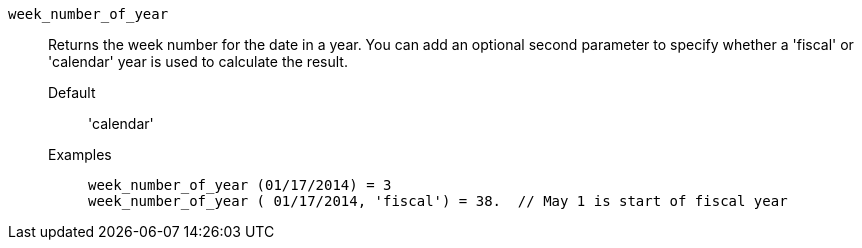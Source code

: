[#week_number_of_year]
`week_number_of_year`::
  Returns the week number for the date in a year. You can add an optional second parameter to specify whether a 'fiscal' or 'calendar' year is used to calculate the result.
Default;; 'calendar'
Examples;;
+
----
week_number_of_year (01/17/2014) = 3
week_number_of_year ( 01/17/2014, 'fiscal') = 38.  // May 1 is start of fiscal year
----

